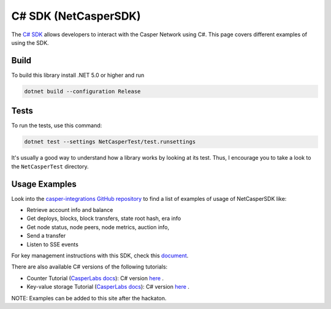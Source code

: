 C# SDK (NetCasperSDK)
=====================

The `C# SDK <https://github.com/davidatwhiletrue/netcaspersdk>`_ allows developers to interact with the Casper Network using C#. This page covers different examples of using the SDK.

Build
^^^^^
To build this library install .NET 5.0 or higher and run

.. code-block:: bash

    dotnet build --configuration Release

Tests
^^^^^
To run the tests, use this command:

.. code-block:: bash

    dotnet test --settings NetCasperTest/test.runsettings

It's usually a good way to understand how a library works by looking at its test. Thus, I encourage you to take a look to the ``NetCasperTest`` directory. 

Usage Examples
^^^^^^^^^^^^^^
Look into the `casper-integrations GitHub repository <https://github.com/davidatwhiletrue/casper-integrations/tree/hackaton-netcaspersdk>`_  to find a list of examples of usage of NetCasperSDK like:

* Retrieve account info and balance
* Get deploys, blocks, block transfers, state root hash, era info
* Get node status, node peers, node metrics, auction info, 
* Send a transfer
* Listen to SSE events

For key management instructions with this SDK, check this `document <https://hackmd.io/@K48d9TN9T2q7ERX4H27ysw/HkvV-MMBt>`_.

There are also available C# versions of the following tutorials:

* Counter Tutorial (`CasperLabs docs <https://docs.casperlabs.io/en/latest/dapp-dev-guide/tutorials/counter/index.html>`_): C# version `here <https://hackmd.io/@K48d9TN9T2q7ERX4H27ysw/SJBnPCdVt>`_ .
* Key-value storage Tutorial (`CasperLabs docs <https://docs.casperlabs.io/en/latest/dapp-dev-guide/tutorials/kv-storage-tutorial.html>`_): C# version `here <https://hackmd.io/@K48d9TN9T2q7ERX4H27ysw/HyX8i0WBt>`_ .

NOTE: Examples can be added to this site after the hackaton.


